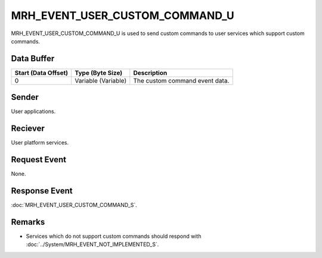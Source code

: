 MRH_EVENT_USER_CUSTOM_COMMAND_U
===============================
MRH_EVENT_USER_CUSTOM_COMMAND_U is used to send custom commands to user 
services which support custom commands.

Data Buffer
-----------
.. list-table::
    :header-rows: 1

    * - Start (Data Offset)
      - Type (Byte Size)
      - Description
    * - 0
      - Variable (Variable)
      - The custom command event data.


Sender
------
User applications.

Reciever
--------
User platform services.

Request Event
-------------
None.

Response Event
--------------
:doc:`MRH_EVENT_USER_CUSTOM_COMMAND_S`.

Remarks
-------
* Services which do not support custom commands should respond with 
  :doc:`../System/MRH_EVENT_NOT_IMPLEMENTED_S`.